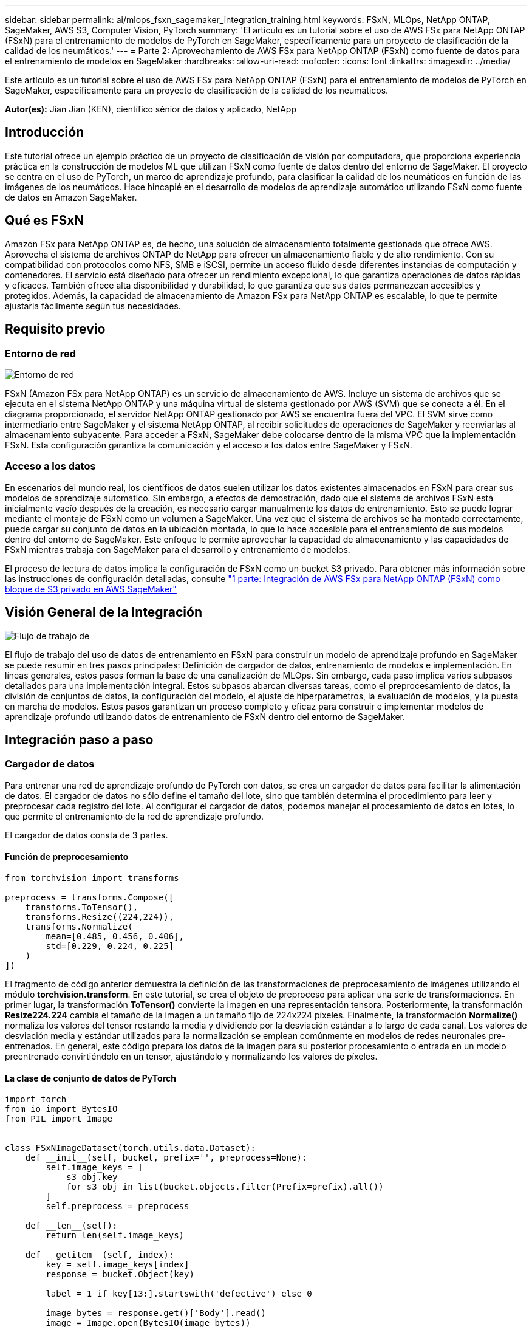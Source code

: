 ---
sidebar: sidebar 
permalink: ai/mlops_fsxn_sagemaker_integration_training.html 
keywords: FSxN, MLOps, NetApp ONTAP, SageMaker, AWS S3, Computer Vision, PyTorch 
summary: 'El artículo es un tutorial sobre el uso de AWS FSx para NetApp ONTAP (FSxN) para el entrenamiento de modelos de PyTorch en SageMaker, específicamente para un proyecto de clasificación de la calidad de los neumáticos.' 
---
= Parte 2: Aprovechamiento de AWS FSx para NetApp ONTAP (FSxN) como fuente de datos para el entrenamiento de modelos en SageMaker
:hardbreaks:
:allow-uri-read: 
:nofooter: 
:icons: font
:linkattrs: 
:imagesdir: ../media/


[role="lead"]
Este artículo es un tutorial sobre el uso de AWS FSx para NetApp ONTAP (FSxN) para el entrenamiento de modelos de PyTorch en SageMaker, específicamente para un proyecto de clasificación de la calidad de los neumáticos.

*Autor(es):*
Jian Jian (KEN), científico sénior de datos y aplicado, NetApp



== Introducción

Este tutorial ofrece un ejemplo práctico de un proyecto de clasificación de visión por computadora, que proporciona experiencia práctica en la construcción de modelos ML que utilizan FSxN como fuente de datos dentro del entorno de SageMaker. El proyecto se centra en el uso de PyTorch, un marco de aprendizaje profundo, para clasificar la calidad de los neumáticos en función de las imágenes de los neumáticos. Hace hincapié en el desarrollo de modelos de aprendizaje automático utilizando FSxN como fuente de datos en Amazon SageMaker.



== Qué es FSxN

Amazon FSx para NetApp ONTAP es, de hecho, una solución de almacenamiento totalmente gestionada que ofrece AWS. Aprovecha el sistema de archivos ONTAP de NetApp para ofrecer un almacenamiento fiable y de alto rendimiento. Con su compatibilidad con protocolos como NFS, SMB e iSCSI, permite un acceso fluido desde diferentes instancias de computación y contenedores. El servicio está diseñado para ofrecer un rendimiento excepcional, lo que garantiza operaciones de datos rápidas y eficaces. También ofrece alta disponibilidad y durabilidad, lo que garantiza que sus datos permanezcan accesibles y protegidos. Además, la capacidad de almacenamiento de Amazon FSx para NetApp ONTAP es escalable, lo que te permite ajustarla fácilmente según tus necesidades.



== Requisito previo



=== Entorno de red

image::mlops_fsxn_sagemaker_integration_training_0.png[Entorno de red]

FSxN (Amazon FSx para NetApp ONTAP) es un servicio de almacenamiento de AWS. Incluye un sistema de archivos que se ejecuta en el sistema NetApp ONTAP y una máquina virtual de sistema gestionado por AWS (SVM) que se conecta a él. En el diagrama proporcionado, el servidor NetApp ONTAP gestionado por AWS se encuentra fuera del VPC. El SVM sirve como intermediario entre SageMaker y el sistema NetApp ONTAP, al recibir solicitudes de operaciones de SageMaker y reenviarlas al almacenamiento subyacente. Para acceder a FSxN, SageMaker debe colocarse dentro de la misma VPC que la implementación FSxN. Esta configuración garantiza la comunicación y el acceso a los datos entre SageMaker y FSxN.



=== Acceso a los datos

En escenarios del mundo real, los científicos de datos suelen utilizar los datos existentes almacenados en FSxN para crear sus modelos de aprendizaje automático. Sin embargo, a efectos de demostración, dado que el sistema de archivos FSxN está inicialmente vacío después de la creación, es necesario cargar manualmente los datos de entrenamiento. Esto se puede lograr mediante el montaje de FSxN como un volumen a SageMaker. Una vez que el sistema de archivos se ha montado correctamente, puede cargar su conjunto de datos en la ubicación montada, lo que lo hace accesible para el entrenamiento de sus modelos dentro del entorno de SageMaker. Este enfoque le permite aprovechar la capacidad de almacenamiento y las capacidades de FSxN mientras trabaja con SageMaker para el desarrollo y entrenamiento de modelos.

El proceso de lectura de datos implica la configuración de FSxN como un bucket S3 privado. Para obtener más información sobre las instrucciones de configuración detalladas, consulte link:./mlops_fsxn_s3_integration.html["1 parte: Integración de AWS FSx para NetApp ONTAP (FSxN) como bloque de S3 privado en AWS SageMaker"]



== Visión General de la Integración

image::mlops_fsxn_sagemaker_integration_training_1.png[Flujo de trabajo de]

El flujo de trabajo del uso de datos de entrenamiento en FSxN para construir un modelo de aprendizaje profundo en SageMaker se puede resumir en tres pasos principales: Definición de cargador de datos, entrenamiento de modelos e implementación. En líneas generales, estos pasos forman la base de una canalización de MLOps. Sin embargo, cada paso implica varios subpasos detallados para una implementación integral. Estos subpasos abarcan diversas tareas, como el preprocesamiento de datos, la división de conjuntos de datos, la configuración del modelo, el ajuste de hiperparámetros, la evaluación de modelos, y la puesta en marcha de modelos. Estos pasos garantizan un proceso completo y eficaz para construir e implementar modelos de aprendizaje profundo utilizando datos de entrenamiento de FSxN dentro del entorno de SageMaker.



== Integración paso a paso



=== Cargador de datos

Para entrenar una red de aprendizaje profundo de PyTorch con datos, se crea un cargador de datos para facilitar la alimentación de datos. El cargador de datos no sólo define el tamaño del lote, sino que también determina el procedimiento para leer y preprocesar cada registro del lote. Al configurar el cargador de datos, podemos manejar el procesamiento de datos en lotes, lo que permite el entrenamiento de la red de aprendizaje profundo.

El cargador de datos consta de 3 partes.



==== Función de preprocesamiento

[source, python]
----
from torchvision import transforms

preprocess = transforms.Compose([
    transforms.ToTensor(),
    transforms.Resize((224,224)),
    transforms.Normalize(
        mean=[0.485, 0.456, 0.406],
        std=[0.229, 0.224, 0.225]
    )
])
----
El fragmento de código anterior demuestra la definición de las transformaciones de preprocesamiento de imágenes utilizando el módulo *torchvision.transform*. En este tutorial, se crea el objeto de preproceso para aplicar una serie de transformaciones. En primer lugar, la transformación *ToTensor()* convierte la imagen en una representación tensora. Posteriormente, la transformación *Resize((224.224))* cambia el tamaño de la imagen a un tamaño fijo de 224x224 píxeles. Finalmente, la transformación *Normalize()* normaliza los valores del tensor restando la media y dividiendo por la desviación estándar a lo largo de cada canal. Los valores de desviación media y estándar utilizados para la normalización se emplean comúnmente en modelos de redes neuronales pre-entrenados. En general, este código prepara los datos de la imagen para su posterior procesamiento o entrada en un modelo preentrenado convirtiéndolo en un tensor, ajustándolo y normalizando los valores de píxeles.



==== La clase de conjunto de datos de PyTorch

[source, python]
----
import torch
from io import BytesIO
from PIL import Image


class FSxNImageDataset(torch.utils.data.Dataset):
    def __init__(self, bucket, prefix='', preprocess=None):
        self.image_keys = [
            s3_obj.key
            for s3_obj in list(bucket.objects.filter(Prefix=prefix).all())
        ]
        self.preprocess = preprocess

    def __len__(self):
        return len(self.image_keys)

    def __getitem__(self, index):
        key = self.image_keys[index]
        response = bucket.Object(key)

        label = 1 if key[13:].startswith('defective') else 0

        image_bytes = response.get()['Body'].read()
        image = Image.open(BytesIO(image_bytes))
        if image.mode == 'L':
            image = image.convert('RGB')

        if self.preprocess is not None:
            image = self.preprocess(image)
        return image, label
----
Esta clase proporciona funcionalidad para obtener el número total de registros en el conjunto de datos y define el método para leer datos para cada registro. Dentro de la función *__getitem__*, el código utiliza el objeto bucket boto3 S3 para recuperar los datos binarios de FSxN. El estilo de código para acceder a los datos de FSxN es similar a la lectura de datos de Amazon S3. La explicación subsiguiente profundiza en el proceso de creación del objeto privado S3 *bucket*.



==== FSxN como repositorio S3 privado

[source, python]
----
seed = 77                                                   # Random seed
bucket_name = '<Your ONTAP bucket name>'                    # The bucket name in ONTAP
aws_access_key_id = '<Your ONTAP bucket key id>'            # Please get this credential from ONTAP
aws_secret_access_key = '<Your ONTAP bucket access key>'    # Please get this credential from ONTAP
fsx_endpoint_ip = '<Your FSxN IP address>'                  # Please get this IP address from FSXN
----
[source, python]
----
import boto3

# Get session info
region_name = boto3.session.Session().region_name

# Initialize Fsxn S3 bucket object
# --- Start integrating SageMaker with FSXN ---
# This is the only code change we need to incorporate SageMaker with FSXN
s3_client: boto3.client = boto3.resource(
    's3',
    region_name=region_name,
    aws_access_key_id=aws_access_key_id,
    aws_secret_access_key=aws_secret_access_key,
    use_ssl=False,
    endpoint_url=f'http://{fsx_endpoint_ip}',
    config=boto3.session.Config(
        signature_version='s3v4',
        s3={'addressing_style': 'path'}
    )
)
# s3_client = boto3.resource('s3')
bucket = s3_client.Bucket(bucket_name)
# --- End integrating SageMaker with FSXN ---
----
Para leer datos de FSxN en SageMaker, se crea un manejador que apunta al almacenamiento FSxN mediante el protocolo S3. Esto permite que FSxN se trate como un cubo privado de S3. La configuración del manejador incluye especificar la dirección IP de la SVM FSxN, el nombre del depósito y las credenciales necesarias. Para obtener una explicación completa sobre la obtención de estos elementos de configuración, consulte el documento en link:mlops_fsxn_s3_integration.html["1 parte: Integración de AWS FSx para NetApp ONTAP (FSxN) como bloque de S3 privado en AWS SageMaker"].

En el ejemplo mencionado anteriormente, el objeto bucket se utiliza para instanciar el objeto de conjunto de datos PyTorch. El objeto del conjunto de datos se explicará con más detalle en la sección siguiente.



==== El cargador de datos de PyTorch

[source, python]
----
from torch.utils.data import DataLoader
torch.manual_seed(seed)

# 1. Hyperparameters
batch_size = 64

# 2. Preparing for the dataset
dataset = FSxNImageDataset(bucket, 'dataset/tyre', preprocess=preprocess)

train, test = torch.utils.data.random_split(dataset, [1500, 356])

data_loader = DataLoader(dataset, batch_size=batch_size, shuffle=True)
----
En el ejemplo proporcionado, se especifica un tamaño de lote de 64, lo que indica que cada lote contendrá 64 registros. Al combinar la clase PyTorch *Dataset*, la función de preprocesamiento y el tamaño de lote de entrenamiento, obtenemos el cargador de datos para el entrenamiento. Este cargador de datos facilita el proceso de iteración por el conjunto de datos en lotes durante la fase de entrenamiento.



=== Entrenamiento de modelos

[source, python]
----
from torch import nn


class TyreQualityClassifier(nn.Module):
    def __init__(self):
        super().__init__()
        self.model = nn.Sequential(
            nn.Conv2d(3,32,(3,3)),
            nn.ReLU(),
            nn.Conv2d(32,32,(3,3)),
            nn.ReLU(),
            nn.Conv2d(32,64,(3,3)),
            nn.ReLU(),
            nn.Flatten(),
            nn.Linear(64*(224-6)*(224-6),2)
        )
    def forward(self, x):
        return self.model(x)
----
[source, python]
----
import datetime

num_epochs = 2
device = torch.device('cuda' if torch.cuda.is_available() else 'cpu')

model = TyreQualityClassifier()
fn_loss = torch.nn.CrossEntropyLoss()
optimizer = torch.optim.Adam(model.parameters(), lr=1e-3)


model.to(device)
for epoch in range(num_epochs):
    for idx, (X, y) in enumerate(data_loader):
        X = X.to(device)
        y = y.to(device)

        y_hat = model(X)

        loss = fn_loss(y_hat, y)
        optimizer.zero_grad()
        loss.backward()
        optimizer.step()
        current_time = datetime.datetime.now().strftime("%Y-%m-%d %H:%M:%S")
        print(f"Current Time: {current_time} - Epoch [{epoch+1}/{num_epochs}]- Batch [{idx + 1}] - Loss: {loss}", end='\r')
----
Este código implementa un proceso de entrenamiento estándar de PyTorch. Define un modelo de red neuronal llamado *TyreQualityClassifier* usando capas convolucionales y una capa lineal para clasificar la calidad de los neumáticos. El bucle de entrenamiento itera sobre los lotes de datos, calcula la pérdida y actualiza los parámetros del modelo mediante retropropagación y optimización. Además, imprime la hora actual, la época, el lote y la pérdida con fines de monitorización.



=== Puesta en marcha de modelos



==== Puesta en marcha

[source, python]
----
import io
import os
import tarfile
import sagemaker

# 1. Save the PyTorch model to memory
buffer_model = io.BytesIO()
traced_model = torch.jit.script(model)
torch.jit.save(traced_model, buffer_model)

# 2. Upload to AWS S3
sagemaker_session = sagemaker.Session()
bucket_name_default = sagemaker_session.default_bucket()
model_name = f'tyre_quality_classifier.pth'

# 2.1. Zip PyTorch model into tar.gz file
buffer_zip = io.BytesIO()
with tarfile.open(fileobj=buffer_zip, mode="w:gz") as tar:
    # Add PyTorch pt file
    file_name = os.path.basename(model_name)
    file_name_with_extension = os.path.split(file_name)[-1]
    tarinfo = tarfile.TarInfo(file_name_with_extension)
    tarinfo.size = len(buffer_model.getbuffer())
    buffer_model.seek(0)
    tar.addfile(tarinfo, buffer_model)

# 2.2. Upload the tar.gz file to S3 bucket
buffer_zip.seek(0)
boto3.resource('s3') \
    .Bucket(bucket_name_default) \
    .Object(f'pytorch/{model_name}.tar.gz') \
    .put(Body=buffer_zip.getvalue())
----
El código guarda el modelo de PyTorch en *Amazon S3* porque SageMaker requiere que el modelo se almacene en S3 para su implementación. Al subir el modelo a *Amazon S3*, se vuelve accesible para SageMaker, lo que permite la implementación e inferencia en el modelo desplegado.

[source, python]
----
import time
from sagemaker.pytorch import PyTorchModel
from sagemaker.predictor import Predictor
from sagemaker.serializers import IdentitySerializer
from sagemaker.deserializers import JSONDeserializer


class TyreQualitySerializer(IdentitySerializer):
    CONTENT_TYPE = 'application/x-torch'

    def serialize(self, data):
        transformed_image = preprocess(data)
        tensor_image = torch.Tensor(transformed_image)

        serialized_data = io.BytesIO()
        torch.save(tensor_image, serialized_data)
        serialized_data.seek(0)
        serialized_data = serialized_data.read()

        return serialized_data


class TyreQualityPredictor(Predictor):
    def __init__(self, endpoint_name, sagemaker_session):
        super().__init__(
            endpoint_name,
            sagemaker_session=sagemaker_session,
            serializer=TyreQualitySerializer(),
            deserializer=JSONDeserializer(),
        )

sagemaker_model = PyTorchModel(
    model_data=f's3://{bucket_name_default}/pytorch/{model_name}.tar.gz',
    role=sagemaker.get_execution_role(),
    framework_version='2.0.1',
    py_version='py310',
    predictor_cls=TyreQualityPredictor,
    entry_point='inference.py',
    source_dir='code',
)

timestamp = int(time.time())
pytorch_endpoint_name = '{}-{}-{}'.format('tyre-quality-classifier', 'pt', timestamp)
sagemaker_predictor = sagemaker_model.deploy(
    initial_instance_count=1,
    instance_type='ml.p3.2xlarge',
    endpoint_name=pytorch_endpoint_name
)
----
Este código facilita el despliegue de un modelo PyTorch en SageMaker. Define un serializador personalizado, *TyreQualitySerializer*, que preprocesa y serializa los datos de entrada como un tensor PyTorch. La clase *TyreQualityPredictor* es un predictor personalizado que utiliza el serializador definido y un *JSONDeserializer*. El código también crea un objeto *PyTorchModel* para especificar la ubicación S3 del modelo, el rol IAM, la versión del marco y el punto de entrada para la inferencia. El código genera una marca de tiempo y construye un nombre de punto final basado en el modelo y la marca de tiempo. Por último, el modelo se despliega mediante el método de despliegue, especificando el recuento de instancias, el tipo de instancia y el nombre de punto final generado. Esto permite que el modelo de PyTorch se despliegue y sea accesible para la inferencia en SageMaker.



==== Inferencia

[source, python]
----
image_object = list(bucket.objects.filter('dataset/tyre'))[0].get()
image_bytes = image_object['Body'].read()

with Image.open(with Image.open(BytesIO(image_bytes)) as image::
    predicted_classes = sagemaker_predictor.predict(image)

    print(predicted_classes)
----
Este es el ejemplo de utilizar el punto final desplegado para llevar a cabo la inferencia.
